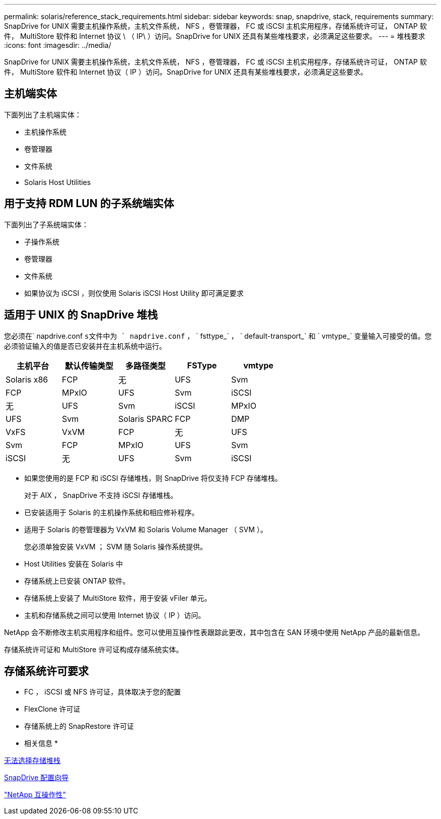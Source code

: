 ---
permalink: solaris/reference_stack_requirements.html 
sidebar: sidebar 
keywords: snap, snapdrive, stack, requirements 
summary: SnapDrive for UNIX 需要主机操作系统，主机文件系统， NFS ，卷管理器， FC 或 iSCSI 主机实用程序，存储系统许可证， ONTAP 软件， MultiStore 软件和 Internet 协议 \ （ IP\ ）访问。SnapDrive for UNIX 还具有某些堆栈要求，必须满足这些要求。 
---
= 堆栈要求
:icons: font
:imagesdir: ../media/


[role="lead"]
SnapDrive for UNIX 需要主机操作系统，主机文件系统， NFS ，卷管理器， FC 或 iSCSI 主机实用程序，存储系统许可证， ONTAP 软件， MultiStore 软件和 Internet 协议（ IP ）访问。SnapDrive for UNIX 还具有某些堆栈要求，必须满足这些要求。



== 主机端实体

下面列出了主机端实体：

* 主机操作系统
* 卷管理器
* 文件系统
* Solaris Host Utilities




== 用于支持 RDM LUN 的子系统端实体

下面列出了子系统端实体：

* 子操作系统
* 卷管理器
* 文件系统
* 如果协议为 iSCSI ，则仅使用 Solaris iSCSI Host Utility 即可满足要求




== 适用于 UNIX 的 SnapDrive 堆栈

您必须在` napdrive.conf `s文件中为 ` napdrive.conf` ， ` fsttype_` ， ` default-transport_` 和 ` vmtype_` 变量输入可接受的值。您必须验证输入的值是否已安装并在主机系统中运行。

|===
| 主机平台 | 默认传输类型 | 多路径类型 | FSType | vmtype 


 a| 
Solaris x86
 a| 
FCP
 a| 
无
 a| 
UFS
 a| 
Svm



 a| 
FCP
 a| 
MPxIO
 a| 
UFS
 a| 
Svm



 a| 
iSCSI
 a| 
无
 a| 
UFS
 a| 
Svm



 a| 
iSCSI
 a| 
MPxIO
 a| 
UFS
 a| 
Svm



 a| 
Solaris SPARC
 a| 
FCP
 a| 
DMP
 a| 
VxFS
 a| 
VxVM



 a| 
FCP
 a| 
无
 a| 
UFS
 a| 
Svm



 a| 
FCP
 a| 
MPxIO
 a| 
UFS
 a| 
Svm



 a| 
iSCSI
 a| 
无
 a| 
UFS
 a| 
Svm



 a| 
iSCSI
 a| 
MPxIO
 a| 
UFS
 a| 
Svm

|===
* 如果您使用的是 FCP 和 iSCSI 存储堆栈，则 SnapDrive 将仅支持 FCP 存储堆栈。
+
对于 AIX ， SnapDrive 不支持 iSCSI 存储堆栈。

* 已安装适用于 Solaris 的主机操作系统和相应修补程序。
* 适用于 Solaris 的卷管理器为 VxVM 和 Solaris Volume Manager （ SVM ）。
+
您必须单独安装 VxVM ； SVM 随 Solaris 操作系统提供。

* Host Utilities 安装在 Solaris 中
* 存储系统上已安装 ONTAP 软件。
* 存储系统上安装了 MultiStore 软件，用于安装 vFiler 单元。
* 主机和存储系统之间可以使用 Internet 协议（ IP ）访问。


NetApp 会不断修改主机实用程序和组件。您可以使用互操作性表跟踪此更改，其中包含在 SAN 环境中使用 NetApp 产品的最新信息。

存储系统许可证和 MultiStore 许可证构成存储系统实体。



== 存储系统许可要求

* FC ， iSCSI 或 NFS 许可证，具体取决于您的配置
* FlexClone 许可证
* 存储系统上的 SnapRestore 许可证


* 相关信息 *

xref:concept_unable_to_select_a_storage_stack.adoc[无法选择存储堆栈]

xref:concept_when_to_use_the_snapdrive_configuration_wizard.adoc[SnapDrive 配置向导]

https://mysupport.netapp.com/NOW/products/interoperability["NetApp 互操作性"]

